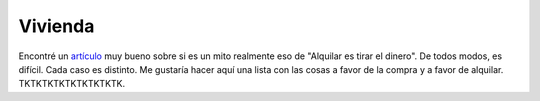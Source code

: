Vivienda
========

Encontré un `artículo <alq-vs-comprar_>`_ muy bueno sobre si es un mito
realmente eso de "Alquilar es tirar el dinero". De todos modos, es difícil.
Cada caso es distinto. Me gustaría hacer aquí una lista con las cosas a favor
de la compra y a favor de alquilar. TKTKTKTKTKTKTKTKTK.

.. _alq-vs-comprar:
   https://affordanything.com/
   is-renting-better-than-buying-should-i-rent-or-buy/

